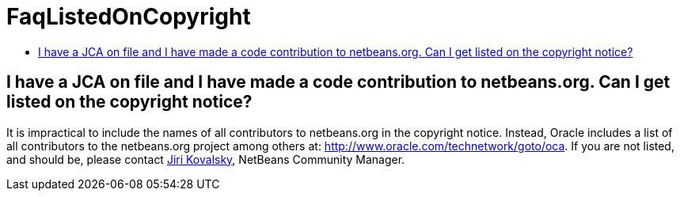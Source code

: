 // 
//     Licensed to the Apache Software Foundation (ASF) under one
//     or more contributor license agreements.  See the NOTICE file
//     distributed with this work for additional information
//     regarding copyright ownership.  The ASF licenses this file
//     to you under the Apache License, Version 2.0 (the
//     "License"); you may not use this file except in compliance
//     with the License.  You may obtain a copy of the License at
// 
//       http://www.apache.org/licenses/LICENSE-2.0
// 
//     Unless required by applicable law or agreed to in writing,
//     software distributed under the License is distributed on an
//     "AS IS" BASIS, WITHOUT WARRANTIES OR CONDITIONS OF ANY
//     KIND, either express or implied.  See the License for the
//     specific language governing permissions and limitations
//     under the License.
//

= FaqListedOnCopyright
:page-layout: wikimenu
:page-tags: wiki, devfaq, needsreview
:jbake-status: published
:keywords: Apache NetBeans wiki FaqListedOnCopyright
:description: Apache NetBeans wiki FaqListedOnCopyright
:toc: left
:toc-title:
:page-syntax: true

== I have a JCA on file and I have made a code contribution to netbeans.org. Can I get listed on the copyright notice?

It is impractical to include the names of all contributors to netbeans.org in the copyright notice. Instead, Oracle includes a list of all contributors to the netbeans.org project among others at: link:http://www.oracle.com/technetwork/goto/oca[http://www.oracle.com/technetwork/goto/oca]. If you are not listed, and should be, please contact link:mailto:jiri.kovalsky@oracle.com[Jiri Kovalsky], NetBeans Community Manager.
